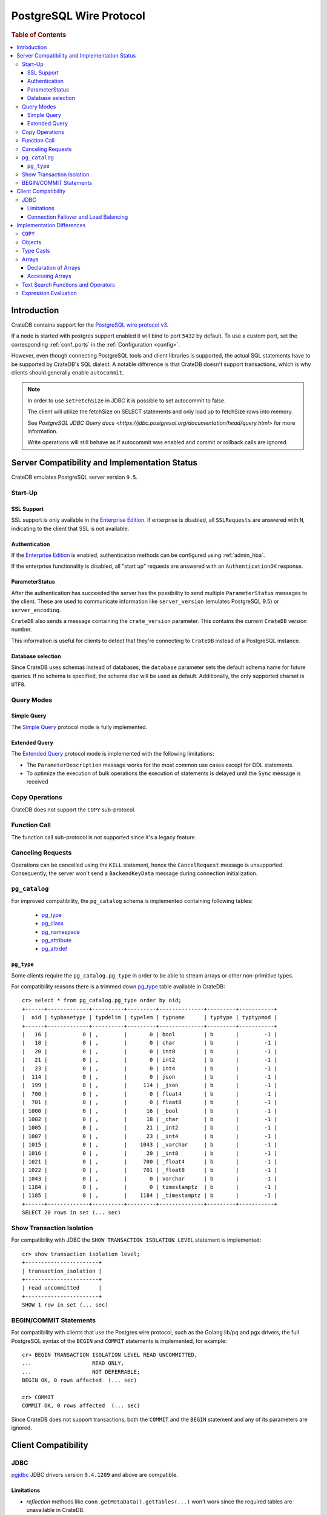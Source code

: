 .. _postgres_wire_protocol:

========================
PostgreSQL Wire Protocol
========================

.. rubric:: Table of Contents

.. contents::
   :local:

Introduction
============

CrateDB contains support for the `PostgreSQL wire protocol v3`_.

If a node is started with postgres support enabled it will bind to port
``5432`` by default. To use a custom port, set the corresponding
:ref:`conf_ports` in the :ref:`Configuration <config>`.

However, even though connecting PostgreSQL tools and client libraries is
supported, the actual SQL statements have to be supported by CrateDB's SQL
dialect. A notable difference is that CrateDB doesn't support transactions,
which is why clients should generally enable ``autocommit``.

.. NOTE::

    In order to use ``setFetchSize`` in JDBC it is possible to set autocommit
    to false.

    The client will utilize the fetchSize on SELECT statements and only load up
    to fetchSize rows into memory.

    See `PostgreSQL JDBC Query docs
    <https://jdbc.postgresql.org/documentation/head/query.html>` for more
    information.

    Write operations will still behave as if autocommit was enabled and commit
    or rollback calls are ignored.

Server Compatibility and Implementation Status
==============================================

CrateDB emulates PostgreSQL server version ``9.5``.

Start-Up
--------

SSL Support
...........

SSL support is only available in the `Enterprise Edition`_. If enterprise is
disabled, all ``SSLRequests`` are answered with ``N``, indicating to the client
that SSL is not available.

.. SEEALSO::

  :ref:`admin_ssl`

Authentication
..............

If the `Enterprise Edition`_ is enabled, authentication methods can be
configured using :ref:`admin_hba`.

If the enterprise functionality is disabled, all "start up" requests are
answered with an ``AuthenticationOK`` response.

ParameterStatus
...............

After the authentication has succeeded the server has the possibility to send
multiple ``ParameterStatus`` messages to the client.
These are used to communicate information like ``server_version`` (emulates
PostgreSQL 9.5) or ``server_encoding``.

``CrateDB`` also sends a message containing the ``crate_version`` parameter.
This contains the current ``CrateDB`` version number.

This information is useful for clients to detect that they're connecting to
``CrateDB`` instead of a PostgreSQL instance.

Database selection
..................

Since CrateDB uses schemas instead of databases, the ``database`` parameter
sets the default schema name for future queries. If no schema is specified, the
schema ``doc`` will be used as default. Additionally, the only supported charset
is ``UTF8``.

Query Modes
-----------

Simple Query
............

The `Simple Query`_ protocol mode is fully implemented.

Extended Query
..............

The `Extended Query`_ protocol mode is implemented with the following limitations:

- The ``ParameterDescription`` message works for the most common use cases
  except for DDL statements.

- To optimize the execution of bulk operations the execution of statements is
  delayed until the ``Sync`` message is received

Copy Operations
---------------

CrateDB does not support the ``COPY`` sub-protocol.

Function Call
-------------

The function call sub-protocol is not supported since it's a legacy feature.

Canceling Requests
------------------

Operations can be cancelled using the ``KILL`` statement, hence the
``CancelRequest`` message  is unsupported. Consequently, the server won't send
a ``BackendKeyData`` message during connection initialization.

``pg_catalog``
--------------

For improved compatibility, the ``pg_catalog`` schema is implemented containing
following tables:

 - `pg_type`_
 - `pg_class <pgsql_pg_class_>`__
 - `pg_namespace <pgsql_pg_namespace_>`__
 - `pg_attribute <pgsql_pg_attribute_>`__
 - `pg_attrdef <pgsql_pg_attrdef_>`__


``pg_type``
...........

Some clients require the ``pg_catalog.pg_type`` in order to be able to stream
arrays or other non-primitive types.

For compatibility reasons there is a trimmed down `pg_type <pgsql_pg_type_>`__ table available in
CrateDB::

    cr> select * from pg_catalog.pg_type order by oid;
    +------+-------------+----------+---------+--------------+---------+-----------+
    |  oid | typbasetype | typdelim | typelem | typname      | typtype | typtypmod |
    +------+-------------+----------+---------+--------------+---------+-----------+
    |   16 |           0 | ,        |       0 | bool         | b       |        -1 |
    |   18 |           0 | ,        |       0 | char         | b       |        -1 |
    |   20 |           0 | ,        |       0 | int8         | b       |        -1 |
    |   21 |           0 | ,        |       0 | int2         | b       |        -1 |
    |   23 |           0 | ,        |       0 | int4         | b       |        -1 |
    |  114 |           0 | ,        |       0 | json         | b       |        -1 |
    |  199 |           0 | ,        |     114 | _json        | b       |        -1 |
    |  700 |           0 | ,        |       0 | float4       | b       |        -1 |
    |  701 |           0 | ,        |       0 | float8       | b       |        -1 |
    | 1000 |           0 | ,        |      16 | _bool        | b       |        -1 |
    | 1002 |           0 | ,        |      18 | _char        | b       |        -1 |
    | 1005 |           0 | ,        |      21 | _int2        | b       |        -1 |
    | 1007 |           0 | ,        |      23 | _int4        | b       |        -1 |
    | 1015 |           0 | ,        |    1043 | _varchar     | b       |        -1 |
    | 1016 |           0 | ,        |      20 | _int8        | b       |        -1 |
    | 1021 |           0 | ,        |     700 | _float4      | b       |        -1 |
    | 1022 |           0 | ,        |     701 | _float8      | b       |        -1 |
    | 1043 |           0 | ,        |       0 | varchar      | b       |        -1 |
    | 1184 |           0 | ,        |       0 | timestamptz  | b       |        -1 |
    | 1185 |           0 | ,        |    1184 | _timestamptz | b       |        -1 |
    +------+-------------+----------+---------+--------------+---------+-----------+
    SELECT 20 rows in set (... sec)

Show Transaction Isolation
--------------------------

For compatibility with JDBC the ``SHOW TRANSACTION ISOLATION LEVEL`` statement
is implemented::

    cr> show transaction isolation level;
    +-----------------------+
    | transaction_isolation |
    +-----------------------+
    | read uncommitted      |
    +-----------------------+
    SHOW 1 row in set (... sec)

BEGIN/COMMIT Statements
-----------------------

For compatibility with clients that use the Postgres wire protocol, such as the
Golang lib/pq and pgx drivers, the full PostgreSQL syntax of the ``BEGIN`` and
``COMMIT`` statements is implemented, for example::

    cr> BEGIN TRANSACTION ISOLATION LEVEL READ UNCOMMITTED,
    ...                   READ ONLY,
    ...                   NOT DEFERRABLE;
    BEGIN OK, 0 rows affected  (... sec)

    cr> COMMIT
    COMMIT OK, 0 rows affected  (... sec)

Since CrateDB does not support transactions, both the ``COMMIT`` and the
``BEGIN`` statement and any of its parameters are ignored.

Client Compatibility
====================

JDBC
----

`pgjdbc`_ JDBC drivers version ``9.4.1209`` and above are compatible.

Limitations
...........

- *reflection* methods like ``conn.getMetaData().getTables(...)`` won't work
  since the required tables are unavailable in CrateDB.

  As a workaround it's possible to use ``SHOW TABLES`` or query the
  ``information_schema`` tables manually using ``SELECT`` statements.

- ``OBJECT`` and ``GEO_SHAPE`` columns can be streamed as ``JSON`` but require
  `pgjdbc`_ version ``9.4.1210`` or newer.

- Multidimensional arrays will be streamed as ``JSON`` encoded string to avoid
  a protocol limitation where all sub-arrays are required to have the same
  length.

- The behavior of ``PreparedStatement.executeBatch`` in error cases depends on
  in which stage an error occurs: A ``BatchUpdateException`` is thrown if no
  processing has been done yet, whereas single operations failing after the
  processing started are indicated by an ``EXECUTE_FAILED`` (-3) return value.

- Transaction limitations as described above.

- Having ``escape processing`` enabled could prevent the usage of :ref:`Object
  Literals <data-type-object-literals>` in case an object key's starting
  character clashes with a JDBC escape keyword (see also `JDBC escape syntax
  <https://docs.oracle.com/javadb/10.10.1.2/ref/rrefjdbc1020262.html>`_).
  Currently, disabling ``escape processing`` will remedy this, but prevent the
  `Extended Query`_ API from working due to a `bug
  <https://github.com/pgjdbc/pgjdbc/issues/653>`_ at `pgjdbc`_.

Connection Failover and Load Balancing
......................................

Connection failover and load balancing is supported as described here:
`PostgreSQL JDBC connection failover`_.

.. NOTE::

   It is not recommended to use the **targetServerType** parameter since
   CrateDB has no concept of master-replica nodes.

Implementation Differences
==========================

The PostgreSQL Wire Protocol makes it easy to use many PostgreSQL compatible
tools and libraries directly with CrateDB. However, many of these tools assume
that they are talking to PostgreSQL specifically, and thus rely on SQL
extensions and idioms that are unique to PostgreSQL. Because of this, some
tools or libraries may not work with other SQL databases such as CrateDB.

CrateDB's SQL query engine enables real-time search & aggregations for online
analytic processing (OLAP) and business intelligence (BI) with the benefit of
the ability to scale horizontally. The use-cases of CrateDB are different than
those of PostgreSQL, as CrateDB's specialized storage schema and query
execution engine address different requirements (see `High Level
Architecture`_).

The listed features below cover the main differences in implementation and
dialect between CrateDB and PostgreSQL. A detailed comparison between CrateDB's
SQL dialect and standard SQL is defined in
:ref:`crate_standard_sql`.

``COPY``
--------

CrateDB does not support the distinct sub-protocol that is used to serve
``COPY`` operations and provides another implementation for transferring bulk
data using the :ref:`copy_from` and :ref:`copy_to` statements.

Objects
-------

The definition of structured values by using ``JSON`` types, *composite types*
or ``HSTORE`` are not supported. CrateDB alternatively allows the definition of
nested documents (of type :ref:`object_data_type`) that store fieldscontaining
any CrateDB supported data type, including nested object types.

Type Casts
----------

CrateDB accepts the :ref:`type_conversion` syntax for conversion of one data
type to another (see `Value Expressions`_).

Arrays
------

Declaration of Arrays
.....................

The definition of an array by writing its values as a literal constant with the
syntax of  ``'{ val1 delim val2 delim ... }'`` is not supported.

While multidimensional arrays in PostgreSQL must have matching extends for each
dimension, CrateDB allows different length nested arrays as this example
shows::

    cr> select [[1,2,3],[1,2]] from sys.cluster;
    +---------------------+
    | [[1, 2, 3], [1, 2]] |
    +---------------------+
    | [[1, 2, 3], [1, 2]] |
    +---------------------+
    SELECT 1 row in set (... sec)

Accessing Arrays
................

Fetching arbitrary rectangular slices of an array using
``lower-bound:upper-bound`` expression (see `Arrays`_) in the array subscript
is not supported.

Text Search Functions and Operators
-----------------------------------

The functions and operators provided by PostgreSQL for full-text search (see
`PostgreSQL Fulltext Search`_) are not compatible with those provided by
CrateDB. For more information about the built-in full-text search in CrateDB
refer to :ref:`sql_dql_fulltext_search`.

If you are missing features, functions or dialect improvements and have a great
use case for it, let us know on `Github`_. We're always improving and extending
CrateDB, and we love to hear feedback.

Expression Evaluation
---------------------

Unlike PostgreSQL, expressions are not evaluated if the query results in 0 rows
either because of the table is empty or by a not matching where clause.

.. _Arrays: https://www.postgresql.org/docs/current/static/arrays.html
.. _Enterprise Edition: https://crate.io/enterprise-edition/
.. _Simple Query: https://www.postgresql.org/docs/current/static/protocol-flow.html#id-1.10.5.7.4
.. _Extended Query: https://www.postgresql.org/docs/current/static/protocol-flow.html#PROTOCOL-FLOW-EXT-QUERY
.. _Github: https://github.com/crate/crate
.. _High Level Architecture: https://crate.io/overview/high-level-architecture
.. _pgjdbc: https://github.com/pgjdbc/pgjdbc
.. _PostgreSQL Fulltext Search: https://www.postgresql.org/docs/current/static/functions-textsearch.html
.. _PostgreSQL JDBC connection failover: https://jdbc.postgresql.org/documentation/head/connect.html#connection-failover
.. _PostgreSQL wire protocol v3: https://www.postgresql.org/docs/current/static/protocol.html
.. _Value Expressions: https://www.postgresql.org/docs/current/static/sql-expressions.html
.. _pgsql_pg_type: https://www.postgresql.org/docs/9.6/static/catalog-pg-type.html
.. _pgsql_pg_class: https://www.postgresql.org/docs/9.6/static/catalog-pg-class.html
.. _pgsql_pg_namespace: https://www.postgresql.org/docs/9.6/static/catalog-pg-namespace.html
.. _pgsql_pg_attrdef: https://www.postgresql.org/docs/9.6/static/catalog-pg-attrdef.html
.. _pgsql_pg_attribute: https://www.postgresql.org/docs/9.6/static/catalog-pg-attribute.html
